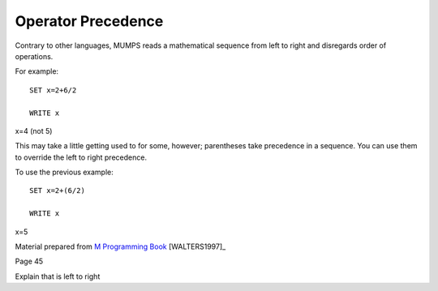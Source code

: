 ===================
Operator Precedence
===================
Contrary to other languages, MUMPS reads a mathematical sequence from left to right and disregards order of operations. 

For example: 
::
   SET x=2+6/2

   WRITE x
 
x=4 (not 5)

This may take a little getting used to for some, however; parentheses take precedence in a sequence. You can use them to override the left to right precedence. 

To use the previous example: 
::
   SET x=2+(6/2)

   WRITE x

x=5

Material prepared from `M Programming Book`_ [WALTERS1997]_

Page 45

Explain that is left to right

.. _M Programming book: http://books.google.com/books?id=jo8_Mtmp30kC&printsec=frontcover&dq=M+Programming&hl=en&sa=X&ei=2mktT--GHajw0gHnkKWUCw&ved=0CDIQ6AEwAA#v=onepage&q=M%20Programming&f=false

